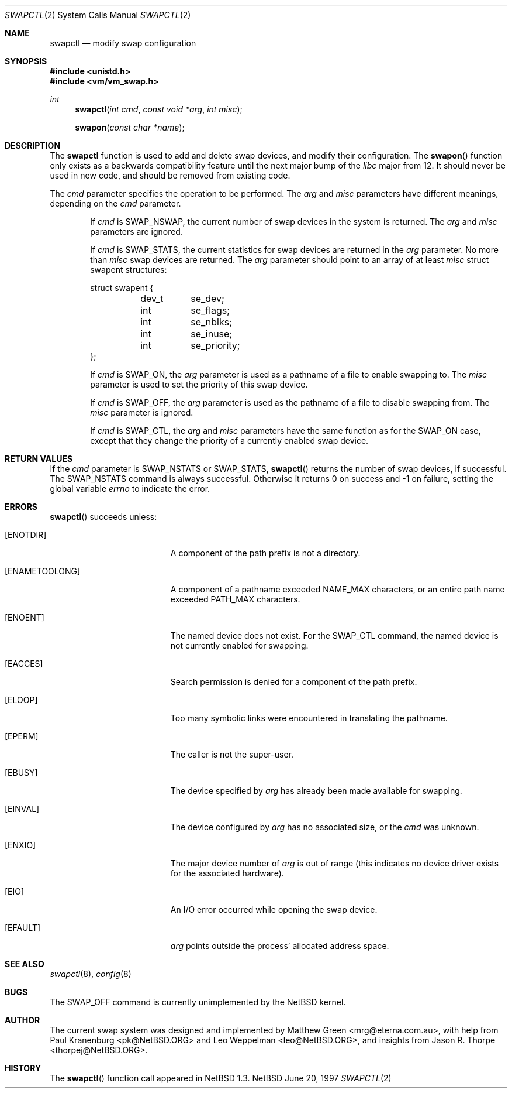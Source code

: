 .\"	$NetBSD: swapctl.2,v 1.4 1997/08/20 05:17:39 mikel Exp $
.\"
.\" Copyright (c) 1997 Matthew R. Green
.\" Copyright (c) 1980, 1991, 1993
.\"	The Regents of the University of California.  All rights reserved.
.\"
.\" Redistribution and use in source and binary forms, with or without
.\" modification, are permitted provided that the following conditions
.\" are met:
.\" 1. Redistributions of source code must retain the above copyright
.\"    notice, this list of conditions and the following disclaimer.
.\" 2. Redistributions in binary form must reproduce the above copyright
.\"    notice, this list of conditions and the following disclaimer in the
.\"    documentation and/or other materials provided with the distribution.
.\" 3. All advertising materials mentioning features or use of this software
.\"    must display the following acknowledgement:
.\"	This product includes software developed by the University of
.\"	California, Berkeley and its contributors.
.\" 4. Neither the name of the University nor the names of its contributors
.\"    may be used to endorse or promote products derived from this software
.\"    without specific prior written permission.
.\"
.\" THIS SOFTWARE IS PROVIDED BY THE REGENTS AND CONTRIBUTORS ``AS IS'' AND
.\" ANY EXPRESS OR IMPLIED WARRANTIES, INCLUDING, BUT NOT LIMITED TO, THE
.\" IMPLIED WARRANTIES OF MERCHANTABILITY AND FITNESS FOR A PARTICULAR PURPOSE
.\" ARE DISCLAIMED.  IN NO EVENT SHALL THE REGENTS OR CONTRIBUTORS BE LIABLE
.\" FOR ANY DIRECT, INDIRECT, INCIDENTAL, SPECIAL, EXEMPLARY, OR CONSEQUENTIAL
.\" DAMAGES (INCLUDING, BUT NOT LIMITED TO, PROCUREMENT OF SUBSTITUTE GOODS
.\" OR SERVICES; LOSS OF USE, DATA, OR PROFITS; OR BUSINESS INTERRUPTION)
.\" HOWEVER CAUSED AND ON ANY THEORY OF LIABILITY, WHETHER IN CONTRACT, STRICT
.\" LIABILITY, OR TORT (INCLUDING NEGLIGENCE OR OTHERWISE) ARISING IN ANY WAY
.\" OUT OF THE USE OF THIS SOFTWARE, EVEN IF ADVISED OF THE POSSIBILITY OF
.\" SUCH DAMAGE.
.\"
.Dd June 20, 1997
.Dt SWAPCTL 2
.Os NetBSD
.Sh NAME
.Nm swapctl
.Nd modify swap configuration
.Sh SYNOPSIS
.Fd #include <unistd.h>
.Fd #include <vm/vm_swap.h>
.Ft int
.Fn swapctl "int cmd" "const void *arg" "int misc"
.Fn swapon "const char *name"
.Sh DESCRIPTION
The
.Nm
function is used to add and delete swap devices, and modify their
configuration.  The
.Fn swapon
function only exists as a backwards compatibility feature until the
next major bump of the
.Pa libc
major from 12.  It should never be used in new code, and should be
removed from existing code.
.Pp
The
.Fa cmd
parameter specifies the operation to be performed.  The
.Fa arg
and
.Fa misc
parameters have different meanings, depending on the
.Fa cmd
parameter.
.Bl -item -offset indent
.It
If
.Fa cmd
is
.Dv SWAP_NSWAP ,
the current number of swap devices in the system is returned.  The
.Fa arg
and
.Fa misc
parameters are ignored.
.It
If
.Fa cmd
is
.Dv SWAP_STATS ,
the current statistics for swap devices are returned in the
.Fa arg
parameter.  No more than
.Fa misc
swap devices are returned.  The
.Fa arg
parameter should point to an array of at least
.Fa misc
struct swapent structures:
.Bd -literal
struct swapent {
	dev_t	se_dev;
	int	se_flags;
	int	se_nblks;
	int	se_inuse;
	int	se_priority;
};
.Ed
.It
If
.Fa cmd
is
.Dv SWAP_ON ,
the
.Fa arg
parameter is used as a pathname of a file to enable swapping to.
The
.Fa misc
parameter is used to set the priority of this swap device.
.It
If
.Fa cmd
is
.Dv SWAP_OFF ,
the
.Fa arg
parameter is used as the pathname of a file to disable swapping from.
The
.Fa misc
parameter is ignored.
.It
If
.Fa cmd
is
.Dv SWAP_CTL ,
the
.Fa arg
and
.Fa misc
parameters have the same function as for the
.Dv SWAP_ON
case, except that they change the priority of a currently enabled swap device.
.El
.Sh RETURN VALUES
If the
.Fa cmd
parameter is
.Dv SWAP_NSTATS
or
.Dv SWAP_STATS ,
.Fn swapctl
returns the number of swap devices, if successful.  The
.Dv SWAP_NSTATS
command is always successful.  Otherwise it returns 0 on success and -1
on failure, setting the global variable
.Va errno
to indicate the error.
.Sh ERRORS
.Fn swapctl
succeeds unless:
.Bl -tag -width Er
.It Bq Er ENOTDIR
A component of the path prefix is not a directory.
.It Bq Er ENAMETOOLONG
A component of a pathname exceeded 
.Dv NAME_MAX
characters, or an entire path name exceeded 
.Dv PATH_MAX
characters.
.It Bq Er ENOENT
The named device does not exist.  For the
.Dv SWAP_CTL
command, the named device is not currently enabled for swapping.
.It Bq Er EACCES
Search permission is denied for a component of the path prefix.
.It Bq Er ELOOP
Too many symbolic links were encountered in translating the pathname.
.It Bq Er EPERM
The caller is not the super-user.
.It Bq Er EBUSY
The device specified by
.Fa arg
has already been made available for swapping.
.It Bq Er EINVAL
The device configured by
.Fa arg
has no associated size, or the
.Fa cmd
was unknown.
.It Bq Er ENXIO
The major device number of 
.Fa arg
is out of range (this indicates no device driver exists
for the associated hardware).
.It Bq Er EIO
An I/O error occurred while opening the swap device.
.It Bq Er EFAULT
.Fa arg
points outside the process' allocated address space.
.Sh SEE ALSO
.Xr swapctl 8 ,
.Xr config 8
.Sh BUGS
The
.Dv SWAP_OFF
command is currently unimplemented by the
.Nx
kernel.
.Sh AUTHOR
The current swap system was designed and implemented by Matthew Green
<mrg@eterna.com.au>, with help from Paul Kranenburg <pk@NetBSD.ORG>
and Leo Weppelman <leo@NetBSD.ORG>, and insights from Jason R. Thorpe
<thorpej@NetBSD.ORG>.
.Sh HISTORY
The
.Fn swapctl
function call appeared in
.Nx 1.3 .

